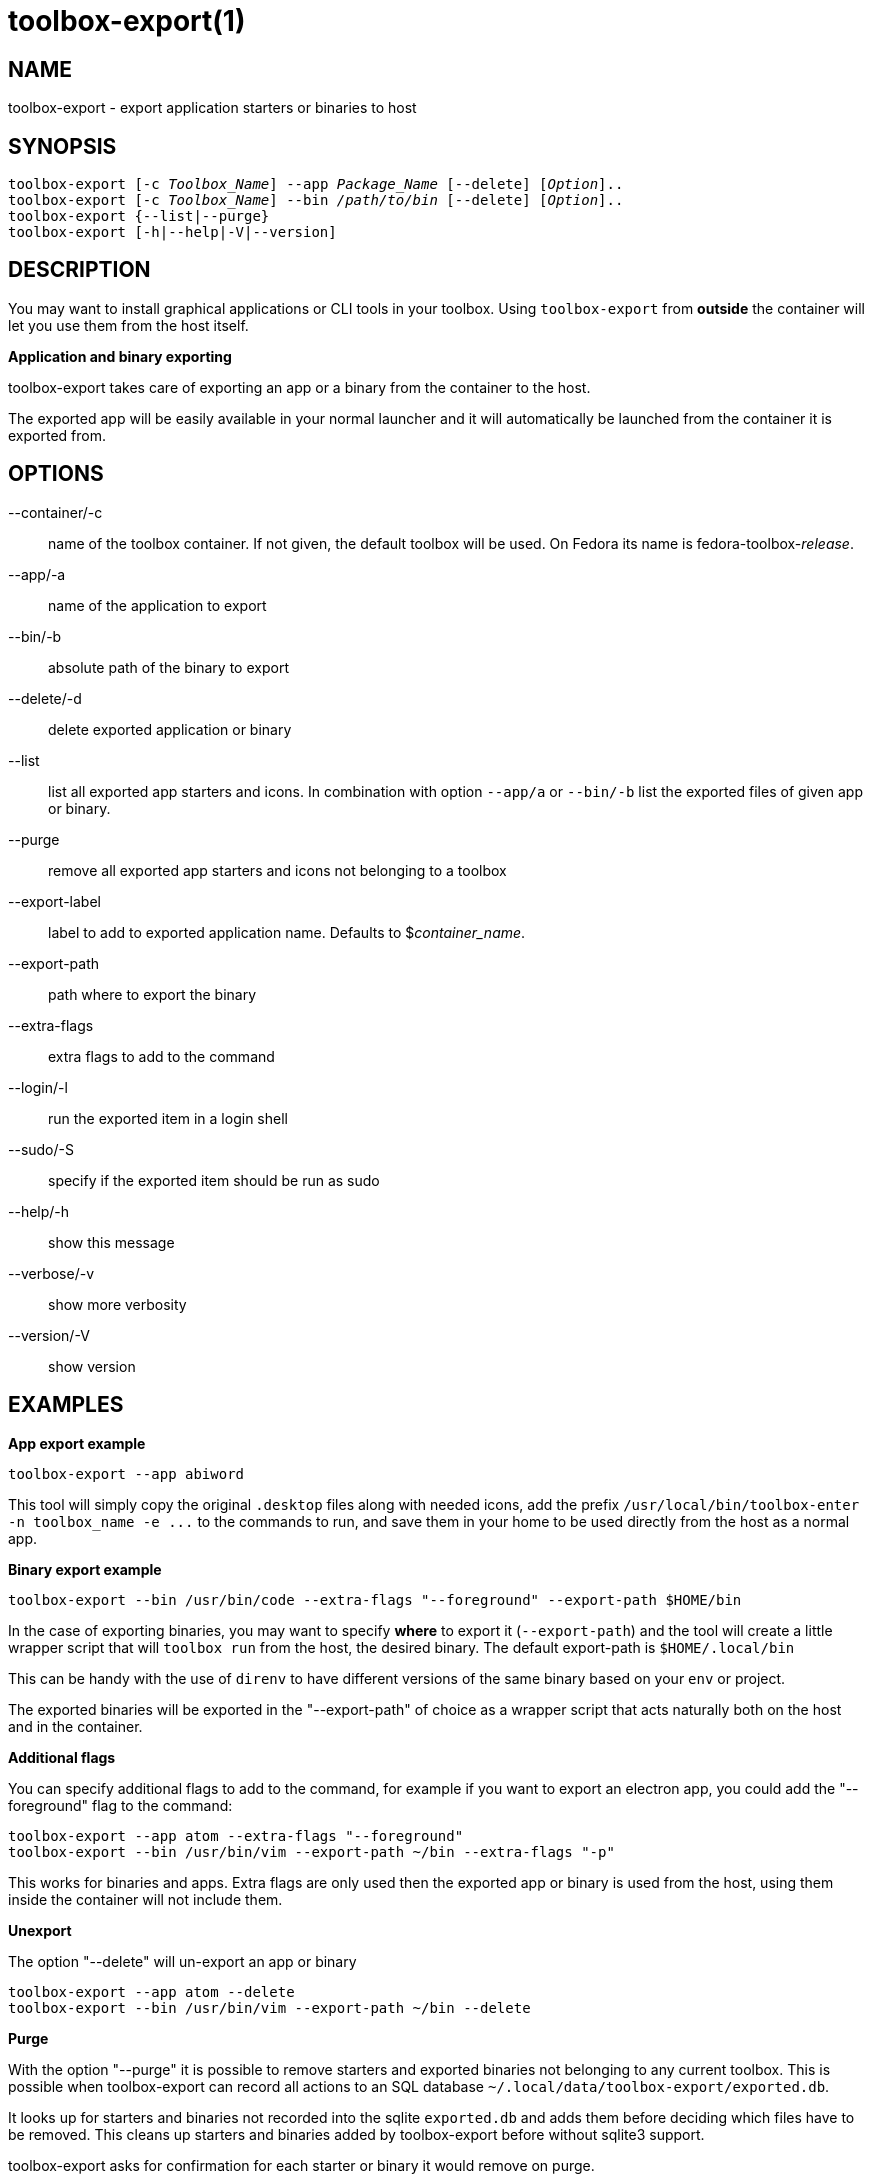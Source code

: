 toolbox-export(1)
=================
:date: 2023-06-02
:release-version: 0.0.1
:man manual: Toolbox-Export Manual
:man source: toolbox-export {release-version}


NAME
----

toolbox-export - export application starters or binaries to host

SYNOPSIS
--------

[verse]
toolbox-export [-c _Toolbox_Name_] --app _Package_Name_ [--delete] [_Option_]..
toolbox-export [-c _Toolbox_Name_] --bin _/path/to/bin_ [--delete] [_Option_]..
toolbox-export {--list|--purge}
toolbox-export [-h|--help|-V|--version]


DESCRIPTION
-----------

You may want to install graphical applications or CLI tools in your toolbox.
Using `toolbox-export` from **outside** the container will let you use them from the host itself.

**Application and binary exporting**

toolbox-export takes care of exporting an app or a binary from the container
to the host.

The exported app will be easily available in your normal launcher and it will
automatically be launched from the container it is exported from.


OPTIONS
-------

--container/-c::		
    name of the toolbox container. If not given, the default toolbox 
    will be used. On Fedora its name is fedora-toolbox-_release_.

--app/-a::		
    name of the application to export

--bin/-b::		
    absolute path of the binary to export

--delete/-d::		
    delete exported application or binary

--list::		
    list all exported app starters and icons. 
    In combination with option `--app/a` or `--bin/-b` list the exported files
    of given app or binary.

--purge::		
    remove all exported app starters and icons not belonging to a toolbox

--export-label::	
    label to add to exported application name.
    Defaults to $_container_name_.

--export-path::	
    path where to export the binary

--extra-flags::	
    extra flags to add to the command

--login/-l::      	
    run the exported item in a login shell

--sudo/-S::		
    specify if the exported item should be run as sudo

--help/-h::
    show this message

--verbose/-v::		
    show more verbosity

--version/-V::
   show version


EXAMPLES
--------

**App export example**

[verse]
toolbox-export --app abiword

This tool will simply copy the original `.desktop` files along with needed icons,
add the prefix `/usr/local/bin/toolbox-enter -n toolbox_name -e ...` to the commands to run, and
save them in your home to be used directly from the host as a normal app.

**Binary export example**

[verse]
toolbox-export --bin /usr/bin/code --extra-flags "--foreground" --export-path $HOME/bin

In the case of exporting binaries, you may want to specify **where** to export it
(`--export-path`) and the tool will create a little wrapper script that will
`toolbox run` from the host, the desired binary.
The default export-path is `$HOME/.local/bin`

This can be handy with the use of `direnv` to have different versions of the same binary based on
your `env` or project.

The exported binaries will be exported in the "--export-path" of choice as a wrapper
script that acts naturally both on the host and in the container.

**Additional flags**

You can specify additional flags to add to the command, for example if you want
to export an electron app, you could add the "--foreground" flag to the command:

	toolbox-export --app atom --extra-flags "--foreground"
	toolbox-export --bin /usr/bin/vim --export-path ~/bin --extra-flags "-p"

This works for binaries and apps.
Extra flags are only used then the exported app or binary is used from
the host, using them inside the container will not include them.

**Unexport**

The option "--delete" will un-export an app or binary

	toolbox-export --app atom --delete
	toolbox-export --bin /usr/bin/vim --export-path ~/bin --delete

**Purge**

With the option "--purge" it is possible to remove starters and exported binaries
not belonging to any current toolbox. This is possible when toolbox-export can
record all actions to an SQL database `~/.local/data/toolbox-export/exported.db`.

It looks up for starters and binaries not recorded
into the sqlite `exported.db` and adds them before deciding
which files have to be removed. This cleans up starters and
binaries added by toolbox-export before without sqlite3 support.

toolbox-export asks for confirmation for each starter or binary it would
remove on purge.

**Run as root in the container**

The option "--sudo" will launch the exported item as root inside the toolbox.

**Run inside a login shell**

The option "--login" will launch the exported item inside a login shell, allowing access to
variables sourced at login in the container (e.g: /etc/profile).

**Exporting apps from rootful containers**

This is not supported by toolbox-export, since toolboxes are always rootless podman containers.

**Notes**

Note you can use --app OR --bin but not together.

Some electron apps such as vscode and atom need additional flags to work from inside the
container, use the `--extra-flags` option to provide a series of flags, for example:

[verse]
toolbox-export --app atom --extra-flags "--foreground"`
